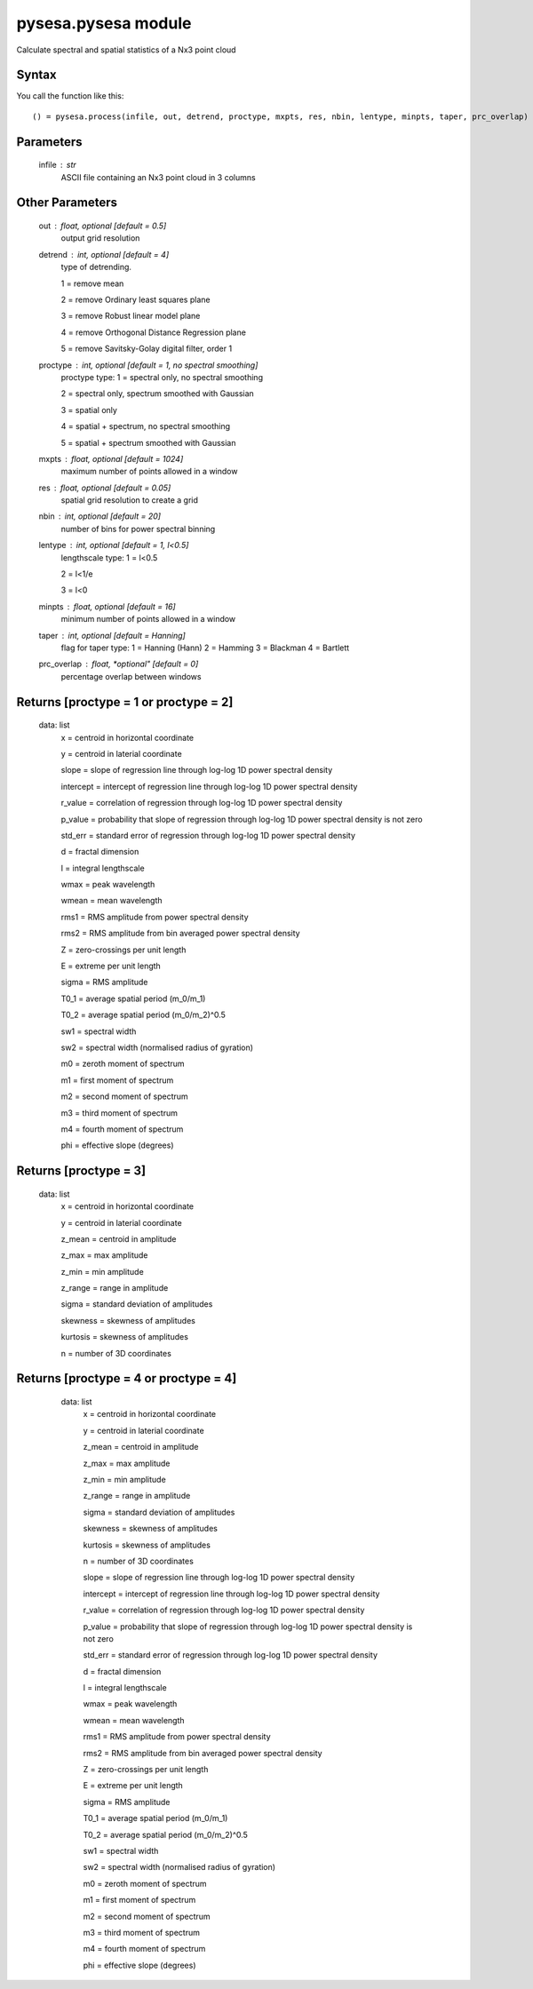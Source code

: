 .. _pysesa.pysesa:

pysesa.pysesa module
=====================

Calculate spectral and spatial statistics of a Nx3 point cloud


Syntax
----------

You call the function like this::

  () = pysesa.process(infile, out, detrend, proctype, mxpts, res, nbin, lentype, minpts, taper, prc_overlap)


Parameters
------------
   infile : str
   	ASCII file containing an Nx3 point cloud in 3 columns

Other Parameters
-----------------
   out : float, *optional* [default = 0.5]
   	output grid resolution

   detrend : int, *optional* [default = 4]
   	type of detrending.

        1 = remove mean

        2 = remove Ordinary least squares plane

        3 = remove Robust linear model plane

        4 = remove Orthogonal Distance Regression plane

        5 = remove Savitsky-Golay digital filter, order 1

   proctype : int, *optional* [default = 1, no spectral smoothing]
   	proctype type:
        1 = spectral only, no spectral smoothing

        2 = spectral only, spectrum smoothed with Gaussian

        3 = spatial only

        4 = spatial + spectrum, no spectral smoothing

        5 = spatial + spectrum smoothed with Gaussian

   mxpts : float, *optional* [default = 1024]
   	maximum number of points allowed in a window
   res : float, *optional* [default = 0.05]
        spatial grid resolution to create a grid
   nbin : int, *optional* [default = 20]
        number of bins for power spectral binning
   lentype : int, *optional* [default = 1, l<0.5]
   	lengthscale type:
        1 = l<0.5

        2 = l<1/e

        3 = l<0
   minpts : float, *optional* [default = 16]
   	minimum number of points allowed in a window
   taper : int, *optional* [default = Hanning]
   	flag for taper type:
        1 = Hanning (Hann)
        2 = Hamming
        3 = Blackman
        4 = Bartlett
   prc_overlap : float, *optional"  [default = 0]
        percentage overlap between windows


Returns [proctype = 1 or proctype = 2]
----------------------------------------
   data: list
   	x = centroid in horizontal coordinate

        y = centroid in laterial coordinate

   	slope = slope of regression line through log-log 1D power spectral density

        intercept = intercept of regression line through log-log 1D power spectral density

        r_value = correlation of regression through log-log 1D power spectral density

        p_value = probability that slope of regression through log-log 1D power spectral density is not zero

        std_err = standard error of regression through log-log 1D power spectral density

        d = fractal dimension

        l = integral lengthscale

        wmax = peak wavelength

        wmean = mean wavelength

        rms1 = RMS amplitude from power spectral density

        rms2 = RMS amplitude from bin averaged power spectral density

        Z = zero-crossings per unit length

        E = extreme per unit length

        sigma = RMS amplitude

        T0_1 = average spatial period (m_0/m_1)

        T0_2 = average spatial period (m_0/m_2)^0.5

        sw1 = spectral width 

        sw2 = spectral width (normalised radius of gyration)

        m0 = zeroth moment of spectrum

        m1 = first moment of spectrum

        m2 = second moment of spectrum

        m3 = third moment of spectrum

        m4 = fourth moment of spectrum

        phi = effective slope (degrees)

Returns [proctype = 3]
------------------------
   data: list
   	x = centroid in horizontal coordinate

        y = centroid in laterial coordinate

        z_mean = centroid in amplitude

        z_max = max amplitude

        z_min = min amplitude

        z_range = range in amplitude

        sigma = standard deviation of amplitudes

        skewness = skewness of amplitudes

        kurtosis = skewness of amplitudes

        n = number of 3D coordinates


Returns [proctype = 4 or proctype = 4]
-----------------------------------------
   data: list
   	x = centroid in horizontal coordinate

        y = centroid in laterial coordinate

        z_mean = centroid in amplitude

        z_max = max amplitude

        z_min = min amplitude

        z_range = range in amplitude

        sigma = standard deviation of amplitudes

        skewness = skewness of amplitudes

        kurtosis = skewness of amplitudes

        n = number of 3D coordinates

   	slope = slope of regression line through log-log 1D power spectral density

        intercept = intercept of regression line through log-log 1D power spectral density

        r_value = correlation of regression through log-log 1D power spectral density

        p_value = probability that slope of regression through log-log 1D power spectral density is not zero

        std_err = standard error of regression through log-log 1D power spectral density

        d = fractal dimension

        l = integral lengthscale

        wmax = peak wavelength

        wmean = mean wavelength

        rms1 = RMS amplitude from power spectral density

        rms2 = RMS amplitude from bin averaged power spectral density

        Z = zero-crossings per unit length

        E = extreme per unit length

        sigma = RMS amplitude

        T0_1 = average spatial period (m_0/m_1)

        T0_2 = average spatial period (m_0/m_2)^0.5

        sw1 = spectral width 

        sw2 = spectral width (normalised radius of gyration)

        m0 = zeroth moment of spectrum

        m1 = first moment of spectrum

        m2 = second moment of spectrum

        m3 = third moment of spectrum

        m4 = fourth moment of spectrum

        phi = effective slope (degrees)

  .. image:: _static/pysesa_colour.jpg

